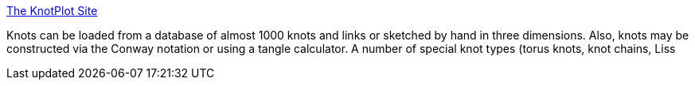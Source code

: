 :jbake-type: post
:jbake-status: published
:jbake-title: The KnotPlot Site
:jbake-tags: software,freeware,mathématiques,_mois_mars,_année_2005
:jbake-date: 2005-03-16
:jbake-depth: ../
:jbake-uri: shaarli/1110969777000.adoc
:jbake-source: https://nicolas-delsaux.hd.free.fr/Shaarli?searchterm=http%3A%2F%2Fwww.cs.ubc.ca%2Fnest%2Fimager%2Fcontributions%2Fscharein%2FKnotPlot.html&searchtags=software+freeware+math%C3%A9matiques+_mois_mars+_ann%C3%A9e_2005
:jbake-style: shaarli

http://www.cs.ubc.ca/nest/imager/contributions/scharein/KnotPlot.html[The KnotPlot Site]

Knots can be loaded from a database of almost 1000 knots and links or sketched by hand in three dimensions. Also, knots may be constructed via the Conway notation or using a tangle calculator. A number of special knot types (torus knots, knot chains, Liss
